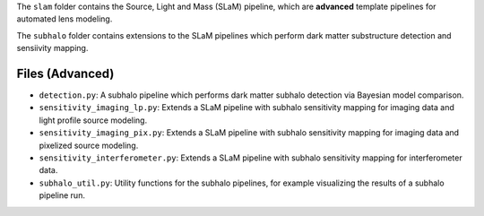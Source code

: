 The ``slam`` folder contains the Source, Light and Mass (SLaM) pipeline, which are **advanced** template pipelines for
automated lens modeling.

The ``subhalo`` folder contains extensions to the SLaM pipelines which perform dark matter substructure detection and
sensiivity mapping.

Files (Advanced)
----------------

- ``detection.py``: A subhalo pipeline which performs dark matter subhalo detection via Bayesian model comparison.

- ``sensitivity_imaging_lp.py``: Extends a SLaM pipeline with subhalo sensitivity mapping for imaging data and light profile source modeling.
- ``sensitivity_imaging_pix.py``: Extends a SLaM pipeline with subhalo sensitivity mapping for imaging data and pixelized source modeling.
- ``sensitivity_interferometer.py``: Extends a SLaM pipeline with subhalo sensitivity mapping for interferometer data.
- ``subhalo_util.py``: Utility functions for the subhalo pipelines, for example visualizing the results of a subhalo pipeline run.
